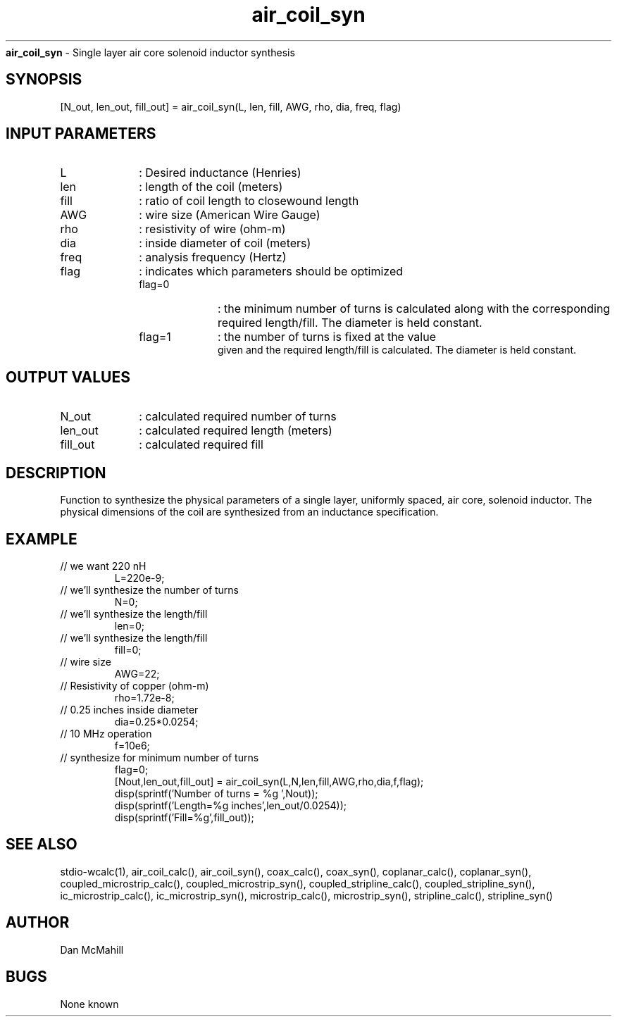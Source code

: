 
.\" Copyright (c), 2005 Dan McMahill
.\" Do not edit this directly.  Edit the XML source file instead
.\"

.TH air_coil_syn "" "" "Wcalc" "Wcalc Commands"
.B air_coil_syn
- Single layer air core solenoid inductor synthesis

.SH SYNOPSIS

[N_out, len_out, fill_out] = 
air_coil_syn(L, len, fill, AWG, rho, dia, freq, flag)


.SH INPUT PARAMETERS

.TP 10
L
: Desired inductance (Henries)
.TP 10
len
: length of the coil (meters)
.TP 10
fill
: ratio of coil length to closewound length
.TP 10
AWG
: wire size (American Wire Gauge)
.TP 10
rho
: resistivity of wire (ohm-m)
.TP 10
dia
: inside diameter of coil (meters)
.TP 10
freq
: analysis frequency (Hertz)
.TP 10
flag
: indicates which parameters should be optimized
    
.RS
.TP 10
flag=0
: the minimum number of turns is calculated
	along with the corresponding required length/fill.  The diameter is
	held constant.
.TP 10
flag=1
: the number of turns is fixed at the value
        given and the required length/fill is calculated.  The
	diameter is held constant.
.RE


.SH OUTPUT VALUES

.TP 10
N_out
: calculated required number of turns
.TP 10
len_out
: calculated required length (meters)
.TP 10
fill_out
: calculated required fill
.SH DESCRIPTION

Function to synthesize the physical parameters of a single layer,
uniformly spaced, air core, solenoid inductor.  The physical
dimensions of the coil are synthesized from an inductance 
specification.

.SH EXAMPLE
.nf

.TP
 // we want 220 nH
L=220e-9;
.TP
 // we'll synthesize the number of turns
N=0;
.TP
 // we'll synthesize the length/fill
len=0;
.TP
 // we'll synthesize the length/fill
fill=0;
.TP
 // wire size
AWG=22;
.TP
 // Resistivity of copper (ohm-m)
rho=1.72e-8;
.TP
 // 0.25 inches inside diameter
dia=0.25*0.0254;
.TP
 // 10 MHz operation
f=10e6;
.TP
 // synthesize for minimum number of turns
flag=0;
[Nout,len_out,fill_out] = air_coil_syn(L,N,len,fill,AWG,rho,dia,f,flag);
disp(sprintf('Number of turns = %g ',Nout));
disp(sprintf('Length=%g inches',len_out/0.0254));
disp(sprintf('Fill=%g',fill_out));
.fi
.SH SEE ALSO
stdio-wcalc(1),
air_coil_calc(), air_coil_syn(), coax_calc(), coax_syn(), coplanar_calc(), coplanar_syn(), coupled_microstrip_calc(), coupled_microstrip_syn(), coupled_stripline_calc(), coupled_stripline_syn(), ic_microstrip_calc(), ic_microstrip_syn(), microstrip_calc(), microstrip_syn(), stripline_calc(), stripline_syn()
.SH AUTHOR

Dan McMahill

.SH BUGS

None known
